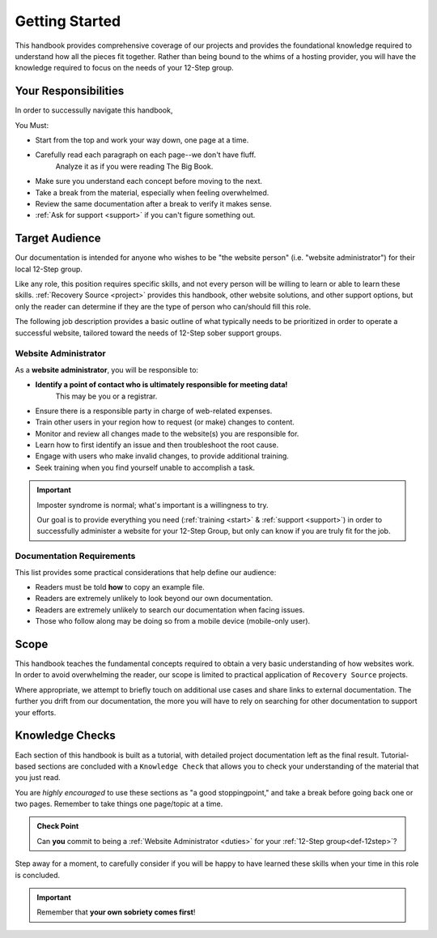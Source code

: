.. _start:

Getting Started
===============

This handbook provides comprehensive coverage of our projects and provides the
foundational knowledge required to understand how all the pieces fit together.
Rather than being bound to the whims of a hosting provider, you will have the
knowledge required to focus on the needs of your 12-Step group.

Your Responsibilities
---------------------

In order to successully navigate this handbook,

You Must:

- Start from the top and work your way down, one page at a time.
- Carefully read each paragraph on each page--we don't have fluff.
   Analyze it as if you were reading The Big Book.
- Make sure you understand each concept before moving to the next.
- Take a break from the material, especially when feeling overwhelmed.
- Review the same documentation after a break to verify it makes sense.
- :ref:`Ask for support <support>` if you can't figure something out.

.. _audience:

Target Audience
---------------

Our documentation is intended for anyone who wishes to be "the website person"
(i.e. "website administrator") for their local 12-Step group.

Like any role, this position requires specific skills, and not every person will
be willing to learn or able to learn these skills. :ref:`Recovery Source
<project>` provides this handbook, other website solutions, and other support
options, but only the reader can determine if they are the type of person who
can/should fill this role.

The following job description provides a basic outline of what typically needs
to be prioritized in order to operate a successful website, tailored toward the
needs of 12-Step sober support groups.

.. _duties:

Website Administrator
~~~~~~~~~~~~~~~~~~~~~

As a **website administrator**, you will be responsible to:

- **Identify a point of contact who is ultimately responsible for meeting data!**
   This may be you or a registrar.
- Ensure there is a responsible party in charge of web-related expenses.
- Train other users in your region how to request (or make) changes to content.
- Monitor and review all changes made to the website(s) you are responsible for.
- Learn how to first identify an issue and then troubleshoot the root cause.
- Engage with users who make invalid changes, to provide additional training.
- Seek training when you find yourself unable to accomplish a task.

.. important::
   Imposter syndrome is normal; what's important is a willingness to try.

   Our goal is to provide everything you need (:ref:`training <start>` &
   :ref:`support <support>`) in order to successfully administer a website for
   your 12-Step Group, but only can know if you are truly fit for the job.

.. _docreqs:

Documentation Requirements
~~~~~~~~~~~~~~~~~~~~~~~~~~

This list provides some practical considerations that help define our audience:

- Readers must be told **how** to copy an example file.
- Readers are extremely unlikely to look beyond our own documentation.
- Readers are extremely unlikely to search our documentation when facing issues.
- Those who follow along may be doing so from a mobile device (mobile-only user).

Scope
-----

This handbook teaches the fundamental concepts required to obtain a very basic
understanding of how websites work. In order to avoid overwhelming the reader,
our scope is limited to practical application of ``Recovery Source`` projects.

Where appropriate, we attempt to briefly touch on additional use cases and share
links to external documentation. The further you drift from our documentation,
the more you will have to rely on searching for other documentation to support
your efforts.

Knowledge Checks
----------------

Each section of this handbook is built as a tutorial, with detailed project
documentation left as the final result. Tutorial-based sections are concluded
with a ``Knowledge Check`` that allows you to check your understanding of the
material that you just read.

You are *highly encouraged* to use these sections as "a good stoppingpoint,"
and take a break before going back one or two pages. Remember to take things
one page/topic at a time.

.. admonition:: Check Point

   Can **you** commit to being a :ref:`Website Administrator
   <duties>` for your :ref:`12-Step group<def-12step>`?

Step away for a moment, to carefully consider if you will be happy to have
learned these skills when your time in this role is concluded.

.. important:: Remember that **your own sobriety comes first**!
